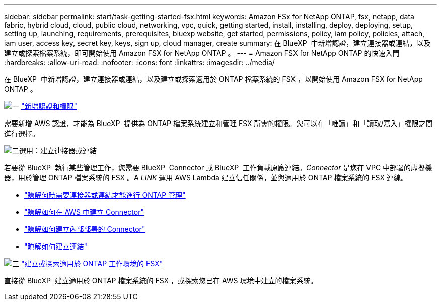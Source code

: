 ---
sidebar: sidebar 
permalink: start/task-getting-started-fsx.html 
keywords: Amazon FSx for NetApp ONTAP, fsx, netapp, data fabric, hybrid cloud, cloud, public cloud, networking, vpc, quick, getting started, install, installing, deploy, deploying, setup, setting up, launching, requirements, prerequisites, bluexp website, get started, permissions, policy, iam policy, policies, attach, iam user, access key, secret key, keys, sign up, cloud manager, create 
summary: 在 BlueXP  中新增認證，建立連接器或連結，以及建立或探索檔案系統，即可開始使用 Amazon FSX for NetApp ONTAP 。 
---
= Amazon FSX for NetApp ONTAP 的快速入門
:hardbreaks:
:allow-uri-read: 
:nofooter: 
:icons: font
:linkattrs: 
:imagesdir: ../media/


[role="lead"]
在 BlueXP  中新增認證，建立連接器或連結，以及建立或探索適用於 ONTAP 檔案系統的 FSX ，以開始使用 Amazon FSX for NetApp ONTAP 。

.image:https://raw.githubusercontent.com/NetAppDocs/common/main/media/number-1.png["一"] link:../requirements/task-setting-up-permissions-fsx.html["新增認證和權限"]
[role="quick-margin-para"]
需要新增 AWS 認證，才能為 BlueXP  提供為 ONTAP 檔案系統建立和管理 FSX 所需的權限。您可以在「唯讀」和「讀取/寫入」權限之間進行選擇。

.image:https://raw.githubusercontent.com/NetAppDocs/common/main/media/number-2.png["二"]選用：建立連接器或連結
[role="quick-margin-para"]
若要從 BlueXP  執行某些管理工作，您需要 BlueXP  Connector 或 BlueXP  工作負載原廠連結。_Connector_ 是您在 VPC 中部署的虛擬機器，用於管理 ONTAP 檔案系統的 FSX 。A _LINK_ 運用 AWS Lambda 建立信任關係，並與適用於 ONTAP 檔案系統的 FSX 連線。

[role="quick-margin-list"]
* link:../start/concept-fsx-aws.html#connectors-and-links-unlock-all-fsx-for-ontap-features["瞭解何時需要連接器或連結才能進行 ONTAP 管理"]
* https://docs.netapp.com/us-en/bluexp-setup-admin/concept-install-options-aws.html["瞭解如何在 AWS 中建立 Connector"^]
* https://docs.netapp.com/us-en/bluexp-setup-admin/task-install-connector-on-prem.html["瞭解如何建立內部部署的 Connector"^]
* https://docs.netapp.com/us-en/workload-fsx-ontap/create-link.html["瞭解如何建立連結"^]


.image:https://raw.githubusercontent.com/NetAppDocs/common/main/media/number-3.png["三"] link:../use/task-creating-fsx-working-environment.html["建立或探索適用於 ONTAP 工作環境的 FSX"]
[role="quick-margin-para"]
直接從 BlueXP  建立適用於 ONTAP 檔案系統的 FSX ，或探索您已在 AWS 環境中建立的檔案系統。
